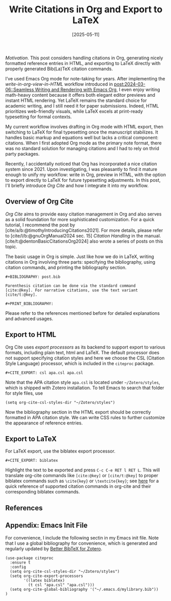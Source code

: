 #+TITLE: Write Citations in Org and Export to LaTeX
#+DATE: [2025-05-11]
#+FILETAGS: emacs

/Motivation./ This post considers handling citations in Org, generating
nicely formatted reference entries in HTML, and exporting to LaTeX
directly with properly generated Bib(La)TeX citation commands.

I’ve used Emacs Org mode for note-taking for years. After implementing
the /write-in-org-view-in-HTML/ workflow introduced in
[[https://dou-meishi.github.io/org-blog/2024-03-06-SeamlessBlogWriting/notes.html][post:2024-03-06::Seamless Writing and Rendering with Emacs Org]], I even
enjoy writing math-heavy content because it offers both elegant editor
previews and instant HTML rendering. Yet LaTeX remains the standard
choice for academic writing, and I still need it for paper
submissions. Indeed, HTML prioritizes web-friendly visuals, while
LaTeX excels at print-ready typesetting for formal contexts.

My current workflow involves drafting in Org mode with HTML export,
then switching to LaTeX for final typesetting once the manuscript
stabilizes. It handles basic markup and equations well but lacks a
critical component: citations. When I first adopted Org mode as the
primary note format, there was no standard solution for managing
citations and I had to rely on thrid party packages.

Recently, I accidentally noticed that Org has incorporated a nice
citation system since 2021. Upon investigating, I was pleasantly to
find it mature enough to unify my workflow: write in Org, preview in
HTML, with the option to export directly to LaTeX for future
typesetting adjustments. In this post, I'll briefly introduce /Org Cite/
and how I integrate it into my workflow.

** Overview of Org Cite

/Org Cite/ aims to provide easy citation management in Org and also
serves as a solid foundation for more sophisticated customization.
For a quick tutorial, I recommend the post by
[cite/a/b:@timothyIntroducingCitations2021]. For more details, please
refer to [cite/l/b:@gnuOrgManual2024 sec. 15] /Citation Handling/ in the
manual. [cite/t:@dentonBasicCitationsOrg2024] also wrote a series of
posts on this topic.

The basic usage in Org is simple. Just like how we do in LaTeX,
writing citations in Org involving three parts: specifying the
bibliography, using citation commands, and printing the bibliography
section.
#+BEGIN_SRC text
,#+BIBLIOGRAPHY: post.bib

Parenthesis citation can be done via the standard command
[cite:@key]. For narrative citations, use the text variant
[cite/t:@key].

,#+PRINT_BIBLIOGRAPHY:
#+END_SRC

Please refer to the references mentioned before for detailed
explanations and advanced usages.

** Export to HTML

Org Cite uses /export processors/ as its backend to support export to
various formats, including plain text, html and LaTeX. The default
processor does not support specifying citation styles and here we
choose the CSL (Citation Style Language) processor, which is included
in the =citeproc= package.
#+BEGIN_SRC text
,#+CITE_EXPORT: csl apa.csl apa.csl
#+END_SRC
Note that the APA citation style =apa.csl= is located under
=~/Zotero/styles=, which is shipped with Zotero installation. To tell
Emacs to search that folder for style files, use
#+BEGIN_SRC elisp
(setq org-cite-csl-styles-dir "~/Zotero/styles")
#+END_SRC
Now the bibliography section in the HTML export should be correctly
formatted in APA citation style. We can write CSS rules to further
customize the appearance of reference entries.

** Export to LaTeX

For LaTeX export, use the biblatex export processor.
#+BEGIN_SRC text
,#+CITE_EXPORT: biblatex
#+END_SRC

Highlight the text to be exported and press =C-c C-e RET l RET L=. This
will translate org-cite commands like =[cite:@key]= or =[cite/t:@key]= to
proper biblatex commands such as =\cite{key}= or =\textcite{key}=; see
[[https://blog.tecosaur.com/tmio/2021-07-31-citations.html#cite-styles][here]] for a quick reference of supported citation commands in org-cite
and their corresponding biblatex commands.

** References

#+PRINT_BIBLIOGRAPHY:

** Appendix: Emacs Init File

For convenience, I include the following sectin in my Emacs init
file. Note that I use a global bibliography for convenience, which is
generated and regularly updated by [[https://retorque.re/zotero-better-bibtex/][Better BibTeX for Zotero]].

#+BEGIN_SRC elisp
(use-package citeproc
  :ensure t
  :config
  (setq org-cite-csl-styles-dir "~/Zotero/styles")
  (setq org-cite-export-processors
        '((latex biblatex)
          (t csl "apa.csl" "apa.csl")))
  (setq org-cite-global-bibliography '("~/.emacs.d/mylibrary.bib"))
)
#+END_SRC

